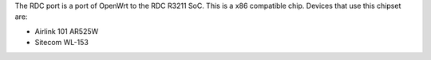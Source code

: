 The RDC port is a port of OpenWrt to the RDC R3211 SoC. This is a x86 compatible chip. Devices that use this chipset are:

* Airlink 101 AR525W
* Sitecom WL-153
